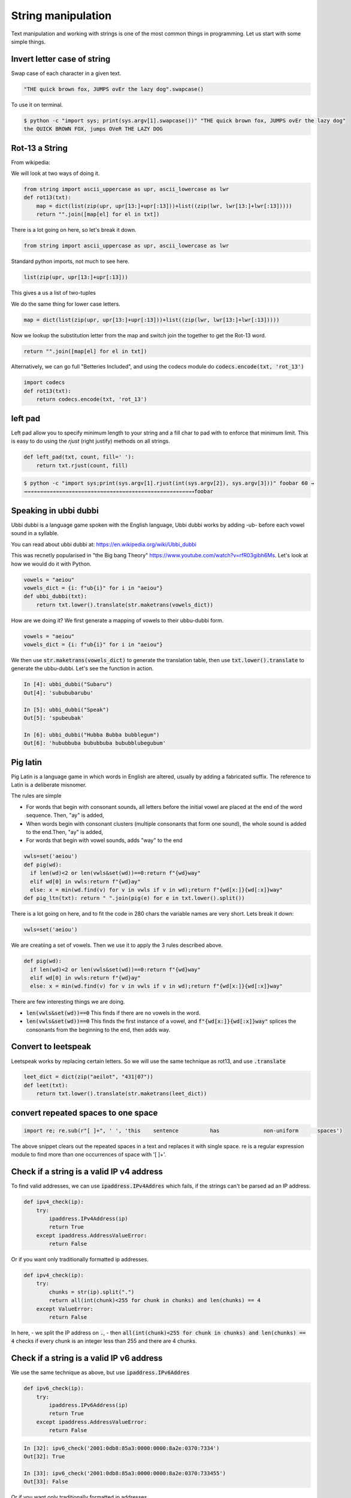 String manipulation
++++++++++++++++++++++++

Text manipulation and working with strings is one of the most common things in programming. Let us start with some simple things.

Invert letter case of string
===============================

Swap case of each character in a given text.

.. code-block:: python

    "THE quick brown fox, JUMPS ovEr the lazy dog".swapcase()

To use it on terminal.

.. code-block:: bash

    $ python -c "import sys; print(sys.argv[1].swapcase())" "THE quick brown fox, JUMPS ovEr the lazy dog"
    the QUICK BROWN FOX, jumps OVeR THE LAZY DOG

Rot-13 a String
====================

From wikipedia:

.. note: ROT13 ("rotate by 13 places", sometimes hyphenated ROT-13) is a simple letter substitution cipher that replaces a letter with the 13th letter after it, in the alphabet.

We will look at two ways of doing it.

.. code-block:: python

    from string import ascii_uppercase as upr, ascii_lowercase as lwr
    def rot13(txt):
        map = dict(list(zip(upr, upr[13:]+upr[:13]))+list((zip(lwr, lwr[13:]+lwr[:13]))))
        return "".join([map[el] for el in txt])

There is a lot going on here, so let's break it down.

.. code-block:: python

    from string import ascii_uppercase as upr, ascii_lowercase as lwr

Standard python imports, not much to see here.

.. code-block:: python

    list(zip(upr, upr[13:]+upr[:13]))

This gives a us a list of two-tuples   

.. code-block

    [('A', 'N'),
    ('B', 'O'),
    ('C', 'P'),
    ...
    ]

We do the same thing for lower case letters. 

.. code-block:: python

    map = dict(list(zip(upr, upr[13:]+upr[:13]))+list((zip(lwr, lwr[13:]+lwr[:13]))))

Now we lookup the substitution letter from the map and switch join the together to get the Rot-13 word.    

.. code-block:: python

    return "".join([map[el] for el in txt])

Alternatively, we can go full "Betteries Included", and using the codecs module do :code:`codecs.encode(txt, 'rot_13')`

.. code-block:: python

    import codecs
    def rot13(txt):
        return codecs.encode(txt, 'rot_13')


left pad
========

Left pad allow you to specify minimum length to your string and a fill char to pad with to enforce that minimum limit.
This is easy to do using the `rjust` (right justify) methods on all strings.

.. code-block:: python

    def left_pad(txt, count, fill=' '):
        return txt.rjust(count, fill)

.. code-block:: bash

    $ python -c "import sys;print(sys.argv[1].rjust(int(sys.argv[2]), sys.argv[3]))" foobar 60 →
    →→→→→→→→→→→→→→→→→→→→→→→→→→→→→→→→→→→→→→→→→→→→→→→→→→→→→→foobar


Speaking in ubbi dubbi
================================

Ubbi dubbi is a language game spoken with the English language, Ubbi dubbi works by adding -ub- before each vowel sound in a syllable.

You can read about ubbi dubbi at: https://en.wikipedia.org/wiki/Ubbi_dubbi

This was recnetly popularised in "the Big bang Theory" https://www.youtube.com/watch?v=rfR03gibh6Ms. 
Let's look at how we would do it with Python.

.. code-block:: python

    vowels = "aeiou"
    vowels_dict = {i: f"ub{i}" for i in "aeiou"}
    def ubbi_dubbi(txt):
        return txt.lower().translate(str.maketrans(vowels_dict))

How are we doing it? We first generate a mapping of vowels to their ubbu-dubbi form.

.. code-block:: python

    vowels = "aeiou"
    vowels_dict = {i: f"ub{i}" for i in "aeiou"}


We then use :code:`str.maketrans(vowels_dict)` to generate the translation table, 
then use :code:`txt.lower().translate` to generate the ubbu-dubbi. Let's see the function in action.    

.. code-block:: bash

    In [4]: ubbi_dubbi("Subaru")
    Out[4]: 'subububarubu'

    In [5]: ubbi_dubbi("Speak")
    Out[5]: 'spubeubak'

    In [6]: ubbi_dubbi("Hubba Bubba bubblegum")
    Out[6]: 'hububbuba bububbuba bububblubegubum'



Pig latin
================

Pig Latin is a language game in which words in English are altered, usually by adding a fabricated suffix. The reference to Latin is a deliberate misnomer.

The rules are simple

- For words that begin with consonant sounds, all letters before the initial vowel are placed at the end of the word sequence. Then, "ay" is added,
- When words begin with consonant clusters (multiple consonants that form one sound), the whole sound is added to the end.Then, "ay" is added,
- For words that begin with vowel sounds, adds "way" to the end 

.. code-block:: python

    vwls=set('aeiou')
    def pig(wd):
      if len(wd)<2 or len(vwls&set(wd))==0:return f"{wd}way"
      elif wd[0] in vwls:return f"{wd}ay"
      else: x = min(wd.find(v) for v in vwls if v in wd);return f"{wd[x:]}{wd[:x]}way"
    def pig_ltn(txt): return " ".join(pig(e) for e in txt.lower().split())

There is a lot going on here, and to fit the code in 280 chars the variable names are very short. Lets break it down:

.. code-block:: python

    vwls=set('aeiou')

We are creatiing a set of vowels. Then we use it to apply the 3 rules described above.

.. code-block:: python

    def pig(wd):
      if len(wd)<2 or len(vwls&set(wd))==0:return f"{wd}way"
      elif wd[0] in vwls:return f"{wd}ay"
      else: x = min(wd.find(v) for v in vwls if v in wd);return f"{wd[x:]}{wd[:x]}way"

There are few interesting things we are doing. 

- :code:`len(vwls&set(wd))==0` This finds if there are no vowels in the word.
- :code:`len(vwls&set(wd))==0` This finds the first instance of a vowel, and :code:`f"{wd[x:]}{wd[:x]}way"` splices the consonants from the beginning to the end, then adds way.


Convert to leetspeak
========================

Leetspeak works by replacing certain letters. So we will use the same technique as rot13, and use :code:`.translate`

.. code-block:: python

    leet_dict = dict(zip("aeilot", "431|07"))
    def leet(txt):
        return txt.lower().translate(str.maketrans(leet_dict))


convert repeated spaces to one space
====================================

.. code-block:: python

    import re; re.sub(r"[ ]+", ' ', 'this    sentence          has              non-uniform      spaces')

The above snippet clears out the repeated spaces in a text and replaces it with single space.
re is a regular expression module to find more than one occurrences of space with '[ ]+'.


Check if a string is a valid IP v4 address
========================================================================

To find valid addresses, we can use :code:`ipaddress.IPv4Addres` which fails, if the strings can't be parsed ad an IP address.

.. code-block:: python

    def ipv4_check(ip):
        try:
            ipaddress.IPv4Address(ip)
            return True
        except ipaddress.AddressValueError:
            return False

Or if you want only traditionally formatted ip addresses.

.. code-block:: python

    def ipv4_check(ip):
        try:
            chunks = str(ip).split(".")
            return all(int(chunk)<255 for chunk in chunks) and len(chunks) == 4
        except ValueError:
            return False

In here, 
- we split the IP address on :code:`.`,
- then :code:`all(int(chunk)<255 for chunk in chunks) and len(chunks) == 4` checks if every chunk is an integer less than 255 and there are 4 chunks.

Check if a string is a valid IP v6 address
========================================================================

We use the same technique as above, but use :code:`ipaddress.IPv6Addres`

.. code-block:: python

    def ipv6_check(ip):
        try:
            ipaddress.IPv6Address(ip)
            return True
        except ipaddress.AddressValueError:
            return False

.. code-block:: bash

    In [32]: ipv6_check('2001:0db8:85a3:0000:0000:8a2e:0370:7334')
    Out[32]: True

    In [33]: ipv6_check('2001:0db8:85a3:0000:0000:8a2e:0370:733455')
    Out[33]: False


Or if you want only traditionally formatted ip addresses.

.. code-block:: python

    def ipv6_check(ip):
        try:
            chunks = str(ip).split(":")
            return all(int(chunk, 16)<16**4 for chunk in chunks) and len(chunks) == 8
        except ValueError:
            return False

Again we use the same technique as IPv4, 
- splitting the address on :code:`:`
- Ensuring each chunk is parsable as a hexadecimal string, and less than :code:`16**4`.

Check if string is palindrome
==============================

A palindrome is a word, number, or other sequence of characters which reads the same backward as forward.

.. code-block:: python

    def is_palindrome(txt):
        return txt == txt[::-1]


Python's extended slicing syntax :code:`[::-1]` returns the reverse of a given string or an iterable. By comparing the two, we find out if a string is a palindrome.


Find all valid anagrams of a word
=======================================

To generate all valid anagrams,

- use :code:`itertools.permutations` to genrate the permutations
- Use :code:`words=set(open('/usr/share/dict/words').read().split())` to get a woldlist
- Check if the existing permutation exists and then we will return a set.

.. code-block:: python

    import itertools
    words=set(open('/usr/share/dict/words').read().split())
    def anagrams(txt):
        return set(["".join(perm) for perm in itertools.permutations(txt.lower())
            if "".join(perm) in words])


.. code-block:: ipython

    In [5]: anagrams('hello')
    Out[5]: {'hello'}

    In [6]: anagrams('rat')
    Out[6]: {'art', 'rat', 'tar'}

    In [7]: anagrams('post')
    Out[7]: {'opts', 'post', 'pots', 'spot', 'stop', 'tops'}
